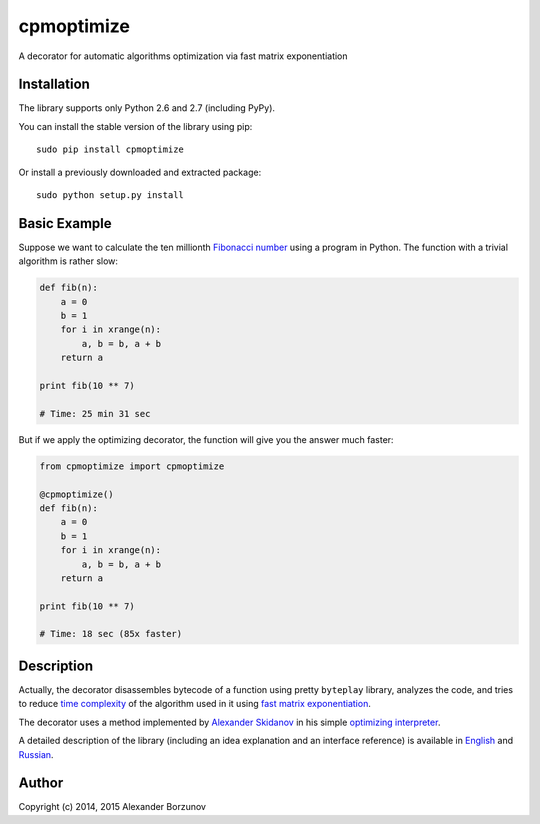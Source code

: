 ===========
cpmoptimize
===========

A decorator for automatic algorithms optimization via fast matrix exponentiation

.. image:: https://img.shields.io/travis/borzunov/cpmoptimize.svg?style=flat-square
    :target: https://travis-ci.org/borzunov/cpmoptimize

.. image:: https://img.shields.io/pypi/v/cpmoptimize.svg?style=flat-square
    :target: https://pypi.python.org/pypi/cpmoptimize

Installation
------------

The library supports only Python 2.6 and 2.7 (including PyPy).

You can install the stable version of the library using pip::

    sudo pip install cpmoptimize

Or install a previously downloaded and extracted package::

    sudo python setup.py install

Basic Example
-------------

Suppose we want to calculate the ten millionth `Fibonacci number`_ using a program in Python. The function with a trivial algorithm is rather slow:

.. code:: python

    def fib(n):
        a = 0
        b = 1
        for i in xrange(n):
            a, b = b, a + b
        return a

    print fib(10 ** 7)

    # Time: 25 min 31 sec

But if we apply the optimizing decorator, the function will give you the answer much faster:

.. code:: python

    from cpmoptimize import cpmoptimize

    @cpmoptimize()
    def fib(n):
        a = 0
        b = 1
        for i in xrange(n):
            a, b = b, a + b
        return a

    print fib(10 ** 7)

    # Time: 18 sec (85x faster)

.. _Fibonacci number: https://en.wikipedia.org/wiki/Fibonacci_number

Description
-----------

Actually, the decorator disassembles bytecode of a function using pretty ``byteplay`` library, analyzes the code, and tries to reduce `time complexity`_ of the algorithm used in it using `fast matrix exponentiation`_.

.. _time complexity: https://en.wikipedia.org/wiki/Time_complexity
.. _fast matrix exponentiation: https://en.wikipedia.org/wiki/Exponentiation_by_squaring

The decorator uses a method implemented by `Alexander Skidanov`_ in his simple `optimizing interpreter`_.

.. _Alexander Skidanov: https://github.com/SkidanovAlex
.. _optimizing interpreter: https://github.com/SkidanovAlex/interpreter

A detailed description of the library (including an idea explanation and an interface reference) is available in English_ and Russian_.

.. _English: http://kukuruku.co/hub/algorithms/automatic-algorithms-optimization-via-fast-matrix-exponentiation
.. _Russian: http://habrahabr.ru/post/236689/

Author
------

Copyright (c) 2014, 2015 Alexander Borzunov
